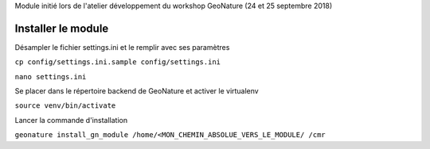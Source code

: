 Module initié lors de l'atelier développement du workshop GeoNature (24 et 25 septembre 2018)

Installer le module 
------------------

Désampler le fichier settings.ini et le remplir avec ses paramètres

``cp config/settings.ini.sample config/settings.ini``

``nano settings.ini``


Se placer dans le répertoire backend de GeoNature et activer le virtualenv

``source venv/bin/activate``

Lancer la commande d'installation

``geonature install_gn_module /home/<MON_CHEMIN_ABSOLUE_VERS_LE_MODULE/ /cmr``


